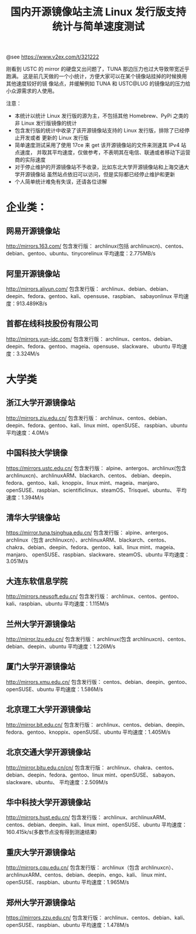 #+TITLE: 国内开源镜像站主流 Linux 发行版支持统计与简单速度测试

@see https://www.v2ex.com/t/321222

刚看到 USTC 的 mirror 的硬盘又出问题了，TUNA 那边压力也过大导致带宽近乎跑满。
这是前几天做的一个小统计，方便大家可以在某个镜像站挂掉的时候换用其他速度较好的镜
像站点，并缓解例如 TUNA 和 USTC@LUG 的镜像站的压力给小众源需求的人使用。

注意：

- 本统计以统计 Linux 发行版的源为主，不包括其他 Homebrew、PyPi 之类的非 Linux
  发行版镜像的统计
- 包含发行版的统计中收录了该开源镜像站支持的 Linux 发行版，排除了已经停止开发或者
  更新的 Linux 发行版
- 简单速度测试采用了使用 17ce 来 get 该开源镜像站的文件来测速其 IPv4 站点速度，
  并取其平均速度，仅做参考，不表明其在电信、联通或者移动下运营商的实际速度
- 对于停止维护的开源镜像站不予收录，比如东北大学开源镜像站和上海交通大学开源镜像站
  虽然站点依旧可以访问，但是实际都已经停止维护和更新
- 个人简单统计难免有失误，还请各位谅解

* 企业类：

** 网易开源镜像站
http://mirrors.163.com/
包含发行版：
archlinux(包括 archlinuxcn)、centos、debian、gentoo、ubuntu、tinycorelinux
平均速度：2.775MB/s

** 阿里开源镜像站
http://mirrors.aliyun.com/
包含发行版：
archlinux、debian、debian、deepin、fedora、gentoo、kali、opensuse、raspbian、
sabayonlinux
平均速度：913.489KB/s

** 首都在线科技股份有限公司
http://mirrors.yun-idc.com/
包含发行版：
archlinux、centos、debian、deepin、fedora、gentoo、mageia、opensuse、slackware、
ubuntu
平均速度：3.324M/s

* 大学类

** 浙江大学开源镜像站
http://mirrors.zju.edu.cn/
包含发行版：
archlinux、centos、debian、deepin、fedora、gentoo、kali、linux mint、openSUSE、
raspbian、ubuntu
平均速度：4.0M/s

** 中国科技大学镜像
https://mirrors.ustc.edu.cn/
包含发行版：
alpine、antergos、archlinux(包含 archlinuxcn)、archlinuxARM、blackarch、centos、
debian、deepin、fedora、gentoo、kali、knoppix、linux mint、mageia、manjaro、
openSUSE、raspbian、scientificlinux、steamOS、Trisquel、ubuntu、
平均速度：1.394M/s

** 清华大学镜像站
https://mirror.tuna.tsinghua.edu.cn/
包含发行版：
alpine、antergos、archlinux（包含 archlinuxcn）、archlinuxARM、blackarch、centos、
chakra、debian、deepin、fedora、gentoo、kali、linux mint、mageia、manjaro、
openSUSE、raspbian、slackware、steamOS、ubuntu
平均速度：3.051M/s

** 大连东软信息学院
http://mirrors.neusoft.edu.cn/
包含发行版：
archlinux、centos、gentoo、kali、raspbian、ubuntu
平均速度：1.115M/s

** 兰州大学开源镜像站
http://mirror.lzu.edu.cn/
包含发行版：
archlinux(包含 archlinuxcn)、centos、debian、deepin、ubuntu
平均速度：1.226M/s

** 厦门大学开源镜像站
http://mirrors.xmu.edu.cn/
包含发行版：
centos、debian、deepin、gentoo、openSUSE、ubuntu
平均速度：1.586M/s

** 北京理工大学开源镜像站
http://mirror.bit.edu.cn/
包含发行版：
archlinux、centos、debian、deepin、fedora、gentoo、knoppix、openSUSE、ubuntu
平均速度：1.405M/s

** 北京交通大学开源镜像站
http://mirror.bjtu.edu.cn/cn/
包含发行版：
archlinux、chakra、centos、debian、deepin、fedora、gentoo、linux mint、openSUSE、
sabayon、slackware、ubuntu、
平均速度：2.509M/s

** 华中科技大学开源镜像站
http://mirrors.hust.edu.cn/
包含发行版：
archlinux、archlinuxARM、centos、debian、deepin、kali、linux mint、openSUSE、ubuntu
平均速度：160.415k/s(多数节点没有得到测速结果)

** 重庆大学开源镜像站
http://mirrors.cqu.edu.cn/
包含发行版：
archlinux（包含 archlinuxcn）、archlinuxARM、centos、debian、deepin、engo、kali、
linux mint、openSUSE、raspbian、ubuntu
平均速度：1.965M/s

** 郑州大学开源镜像站
https://mirrors.zzu.edu.cn/
包含发行版：
archlinux、centos、debian、kali、openSUSE、raspbian、ubuntu
平均速度：1.478M/s
